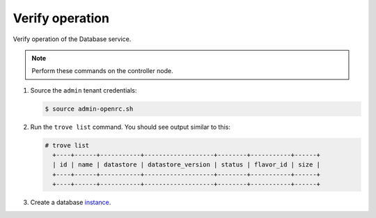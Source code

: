 .. _trove-verify:

Verify operation
~~~~~~~~~~~~~~~~

Verify operation of the Database service.

.. note::

   Perform these commands on the controller node.

#. Source the ``admin`` tenant credentials:

   .. code-block:: console

      $ source admin-openrc.sh

#. Run the ``trove list`` command. You should see output similar to this:

   .. code-block:: console

      # trove list
        +----+------+-----------+-------------------+--------+-----------+------+
        | id | name | datastore | datastore_version | status | flavor_id | size |
        +----+------+-----------+-------------------+--------+-----------+------+
        +----+------+-----------+-------------------+--------+-----------+------+

#. Create a database instance_.

   .. _instance: http://docs.openstack.org/user-guide/create_db.html
